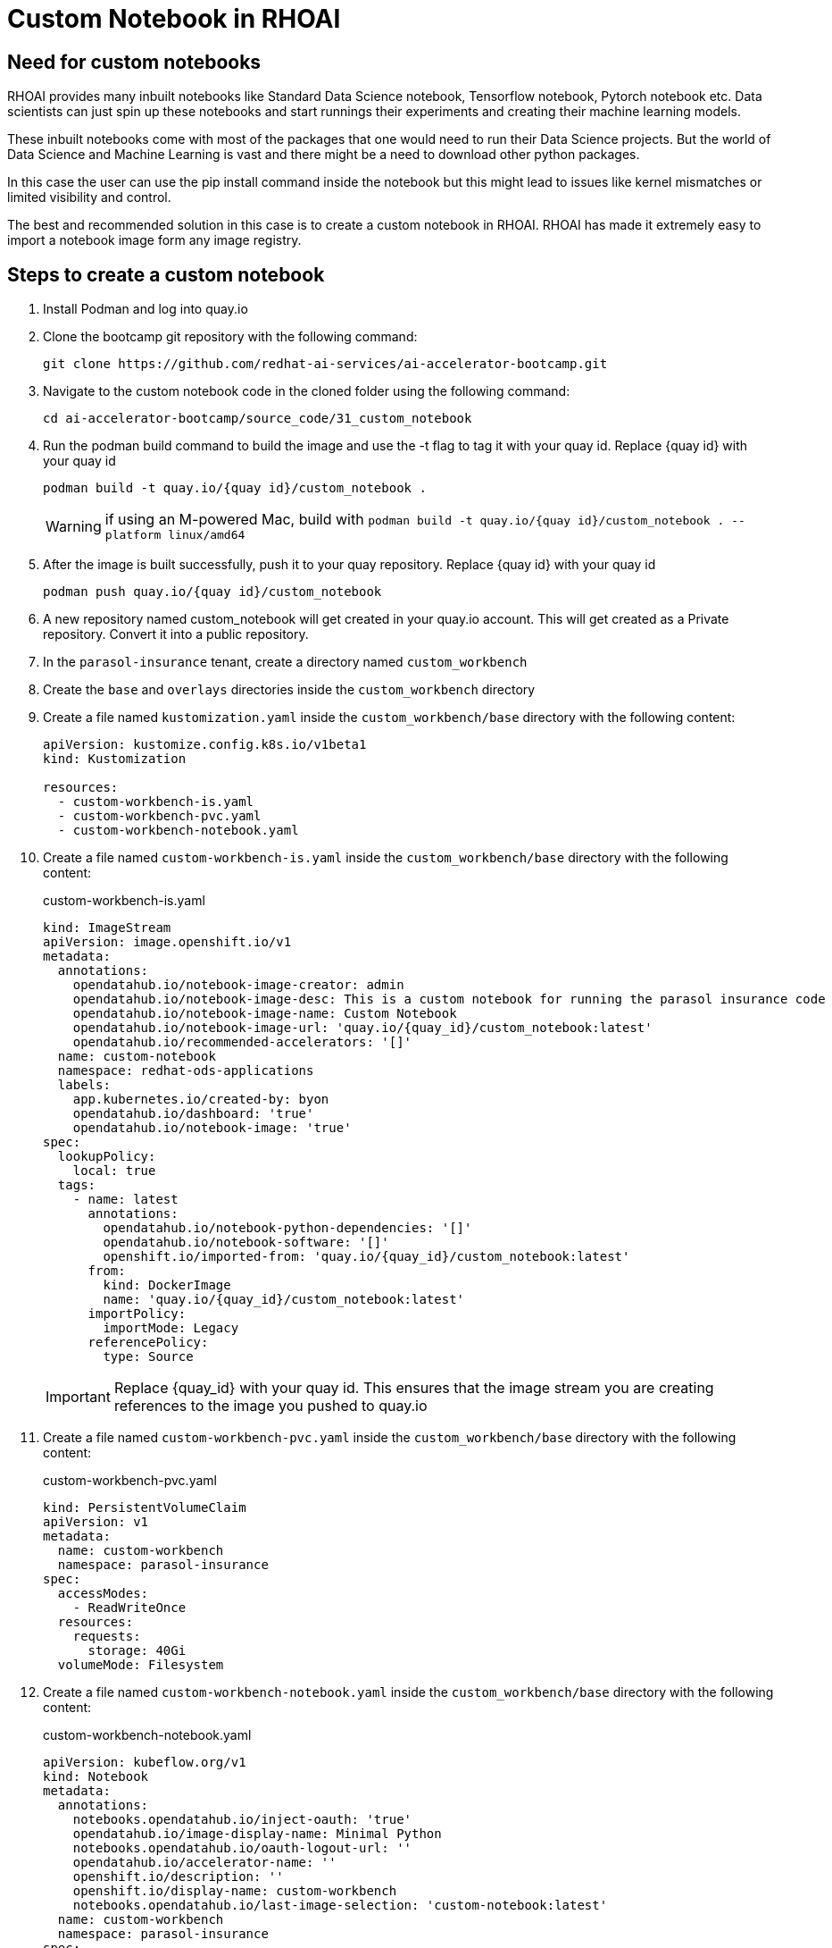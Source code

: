 # Custom Notebook in RHOAI

## Need for custom notebooks

RHOAI provides many inbuilt notebooks like Standard Data Science notebook, Tensorflow notebook, Pytorch notebook etc. Data scientists can just spin up these notebooks and start runnings their experiments and creating their machine learning models.

These inbuilt notebooks come with most of the packages that one would need to run their Data Science projects. But the world of Data Science and Machine Learning is vast and there might be a need to download other python packages.

In this case the user can use the pip install command inside the notebook but this might lead to issues like kernel mismatches or limited visibility and control.

The best and recommended solution in this case is to create a custom notebook in RHOAI. RHOAI has made it extremely easy to import a notebook image form any image registry.

## Steps to create a custom notebook

. Install Podman and log into quay.io

. Clone the bootcamp git repository with the following command:

+
[source,terminal]
----
git clone https://github.com/redhat-ai-services/ai-accelerator-bootcamp.git
----

. Navigate to the custom notebook code in the cloned folder using the following command:

+
[source,terminal]
----
cd ai-accelerator-bootcamp/source_code/31_custom_notebook
----

. Run the podman build command to build the image and use the -t flag to tag it with your quay id. Replace {quay id} with your quay id

+
[source,terminal]
----
podman build -t quay.io/{quay id}/custom_notebook .
----

+
WARNING: if using an M-powered Mac, build with `podman build -t quay.io/{quay id}/custom_notebook . --platform linux/amd64`

. After the image is built successfully, push it to your quay repository. Replace {quay id} with your quay id

+
[source,terminal]
----
podman push quay.io/{quay id}/custom_notebook
----

. A new repository named custom_notebook will get created in your quay.io account. This will get created as a Private repository. Convert it into a public repository.

. In the `parasol-insurance` tenant, create a directory named `custom_workbench`

. Create the `base` and `overlays` directories inside the `custom_workbench` directory

. Create a file named `kustomization.yaml` inside the `custom_workbench/base` directory with the following content:

+
[source,yaml]
----
apiVersion: kustomize.config.k8s.io/v1beta1
kind: Kustomization

resources:
  - custom-workbench-is.yaml
  - custom-workbench-pvc.yaml
  - custom-workbench-notebook.yaml
----

. Create a file named `custom-workbench-is.yaml` inside the `custom_workbench/base` directory with the following content:

+
.custom-workbench-is.yaml
[source,yaml]
----
kind: ImageStream
apiVersion: image.openshift.io/v1
metadata:
  annotations:
    opendatahub.io/notebook-image-creator: admin
    opendatahub.io/notebook-image-desc: This is a custom notebook for running the parasol insurance code
    opendatahub.io/notebook-image-name: Custom Notebook
    opendatahub.io/notebook-image-url: 'quay.io/{quay_id}/custom_notebook:latest'
    opendatahub.io/recommended-accelerators: '[]'
  name: custom-notebook
  namespace: redhat-ods-applications
  labels:
    app.kubernetes.io/created-by: byon
    opendatahub.io/dashboard: 'true'
    opendatahub.io/notebook-image: 'true'
spec:
  lookupPolicy:
    local: true
  tags:
    - name: latest
      annotations:
        opendatahub.io/notebook-python-dependencies: '[]'
        opendatahub.io/notebook-software: '[]'
        openshift.io/imported-from: 'quay.io/{quay_id}/custom_notebook:latest'
      from:
        kind: DockerImage
        name: 'quay.io/{quay_id}/custom_notebook:latest'
      importPolicy:
        importMode: Legacy
      referencePolicy:
        type: Source
----

+
[IMPORTANT]
====
Replace {quay_id} with your quay id. This ensures that the image stream you are creating references to the image you pushed to quay.io
====

. Create a file named `custom-workbench-pvc.yaml` inside the `custom_workbench/base` directory with the following content:

+
.custom-workbench-pvc.yaml
[source,yaml]
----
kind: PersistentVolumeClaim
apiVersion: v1
metadata:
  name: custom-workbench
  namespace: parasol-insurance
spec:
  accessModes:
    - ReadWriteOnce
  resources:
    requests:
      storage: 40Gi
  volumeMode: Filesystem

----

. Create a file named `custom-workbench-notebook.yaml` inside the `custom_workbench/base` directory with the following content:

+
.custom-workbench-notebook.yaml
[source,yaml]
----
apiVersion: kubeflow.org/v1
kind: Notebook
metadata:
  annotations:
    notebooks.opendatahub.io/inject-oauth: 'true'
    opendatahub.io/image-display-name: Minimal Python
    notebooks.opendatahub.io/oauth-logout-url: ''
    opendatahub.io/accelerator-name: ''
    openshift.io/description: ''
    openshift.io/display-name: custom-workbench
    notebooks.opendatahub.io/last-image-selection: 'custom-notebook:latest'
  name: custom-workbench
  namespace: parasol-insurance
spec:
  template:
    spec:
      affinity: {}
      containers:
        - name: custom-workbench
          image: 'image-registry.openshift-image-registry.svc:5000/redhat-ods-applications/custom-notebook:latest'
          resources:
            limits:
              cpu: '2'
              memory: 8Gi
            requests:
              cpu: '1'
              memory: 8Gi
          readinessProbe:
            failureThreshold: 3
            httpGet:
              path: /notebook/parasol-insurance/custom-workbench/api
              port: notebook-port
              scheme: HTTP
            initialDelaySeconds: 10
            periodSeconds: 5
            successThreshold: 1
            timeoutSeconds: 1
          livenessProbe:
            failureThreshold: 3
            httpGet:
              path: /notebook/parasol-insurance/custom-workbench/api
              port: notebook-port
              scheme: HTTP
            initialDelaySeconds: 10
            periodSeconds: 5
            successThreshold: 1
            timeoutSeconds: 1
          env:
            - name: NOTEBOOK_ARGS
              value: |-
                --ServerApp.port=8888
                --ServerApp.token=''
                --ServerApp.password=''
                --ServerApp.base_url=/notebook/parasol-insurance/custom-workbench
                --ServerApp.quit_button=False
                --ServerApp.tornado_settings={"user":"user1","hub_host":"","hub_prefix":"/projects/parasol-insurance"}
            - name: JUPYTER_IMAGE
              value: 'image-registry.openshift-image-registry.svc:5000/redhat-ods-applications/custom-notebook:latest'
            - name: PIP_CERT
              value: /etc/pki/tls/custom-certs/ca-bundle.crt
            - name: REQUESTS_CA_BUNDLE
              value: /etc/pki/tls/custom-certs/ca-bundle.crt
            - name: SSL_CERT_FILE
              value: /etc/pki/tls/custom-certs/ca-bundle.crt
            - name: PIPELINES_SSL_SA_CERTS
              value: /etc/pki/tls/custom-certs/ca-bundle.crt
          ports:
            - containerPort: 8888
              name: notebook-port
              protocol: TCP
          imagePullPolicy: Always
          volumeMounts:
            - mountPath: /opt/app-root/src
              name: custom-workbench
            - mountPath: /dev/shm
              name: shm
            - mountPath: /etc/pki/tls/custom-certs/ca-bundle.crt
              name: trusted-ca
              readOnly: true
              subPath: ca-bundle.crt
          workingDir: /opt/app-root/src
      enableServiceLinks: false
      serviceAccountName: custom-workbench
      volumes:
        - name: custom-workbench
          persistentVolumeClaim:
            claimName: custom-workbench
        - emptyDir:
            medium: Memory
          name: shm
        - configMap:
            items:
              - key: ca-bundle.crt
                path: ca-bundle.crt
            name: workbench-trusted-ca-bundle
            optional: true
          name: trusted-ca
----

. Create a directory named `parasol-insurance-dev` under the `custom_workbench/overlays` directory

. Create a file named `kustomization.yaml` inside the `custom_workbench/overlays/parasol-insurance-dev` directory with the following content:

+
.custom-workbench/overlays/parasol-insurance-dev/kustomization.yaml
[source,yaml]
----
apiVersion: kustomize.config.k8s.io/v1beta1
kind: Kustomization

resources:
  - ../../base
----

. Push the changes to the git repository

. Navigate to the `parasol-insurance` data science project in RHOAI, and notice the `custom-workbench` notebook available in the workbench tab


##TODO: add steps to add the image to RHOAI##

* Log in into RHOAI and navigate to Settings -> Notebook images

image::images/Notebook_settings.png[Notebook images]

* Import a new image with the following details. Replace {quay id} with your quay id

image::images/Import_image.png[Import image]

* After the image is imported successfully, it will appear in the list of notebooks available while launching a workbench

image::images/Custom_image.png[Custom image in a workbench]